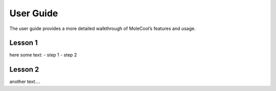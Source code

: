 User Guide
==========

The user guide provides a more detailed walkthrough of MoleCool’s
features and usage.

Lesson 1
--------

here some text:
- step 1
- step 2

Lesson 2
--------

another text....